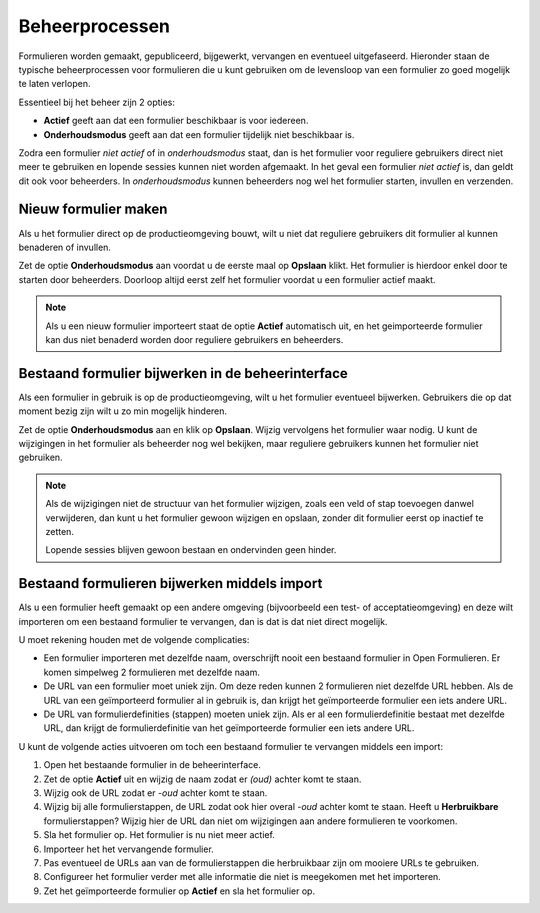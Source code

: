 .. _manual_workflows:

===============
Beheerprocessen
===============

Formulieren worden gemaakt, gepubliceerd, bijgewerkt, vervangen en eventueel
uitgefaseerd. Hieronder staan de typische beheerprocessen voor formulieren die
u kunt gebruiken om de levensloop van een formulier zo goed mogelijk te laten
verlopen.

Essentieel bij het beheer zijn 2 opties:

* **Actief** geeft aan dat een formulier beschikbaar is voor iedereen.
* **Onderhoudsmodus** geeft aan dat een formulier tijdelijk niet beschikbaar 
  is.

Zodra een formulier *niet actief* of in *onderhoudsmodus* staat, dan is het
formulier voor reguliere gebruikers direct niet meer te gebruiken en lopende 
sessies kunnen niet worden afgemaakt. In het geval een formulier *niet actief*
is, dan geldt dit ook voor beheerders. In *onderhoudsmodus* kunnen beheerders
nog wel het formulier starten, invullen en verzenden.


Nieuw formulier maken
=====================

Als u het formulier direct op de productieomgeving bouwt, wilt u niet dat 
reguliere gebruikers dit formulier al kunnen benaderen of invullen.

Zet de optie **Onderhoudsmodus** aan voordat u de eerste maal op **Opslaan** 
klikt. Het formulier is hierdoor enkel door te starten door beheerders. 
Doorloop altijd eerst zelf het formulier voordat u een formulier actief maakt.

.. note::
    
   Als u een nieuw formulier importeert staat de optie **Actief** automatisch
   uit, en het geimporteerde formulier kan dus niet benaderd worden door
   reguliere gebruikers en beheerders.


Bestaand formulier bijwerken in de beheerinterface
==================================================

Als een formulier in gebruik is op de productieomgeving, wilt u het formulier
eventueel bijwerken. Gebruikers die op dat moment bezig zijn wilt u zo min 
mogelijk hinderen.

Zet de optie **Onderhoudsmodus** aan en klik op **Opslaan**. Wijzig vervolgens 
het formulier waar nodig. U kunt de wijzigingen in het formulier als beheerder 
nog wel bekijken, maar reguliere gebruikers kunnen het formulier niet 
gebruiken.

.. note::

   Als de wijzigingen niet de structuur van het formulier wijzigen, zoals een 
   veld of stap toevoegen danwel verwijderen, dan kunt u het formulier gewoon 
   wijzigen en opslaan, zonder dit formulier eerst op inactief te zetten.

   Lopende sessies blijven gewoon bestaan en ondervinden geen hinder.


Bestaand formulieren bijwerken middels import
=============================================

Als u een formulier heeft gemaakt op een andere omgeving (bijvoorbeeld een 
test- of acceptatieomgeving) en deze wilt importeren om een bestaand formulier
te vervangen, dan is dat is dat niet direct mogelijk.

U moet rekening houden met de volgende complicaties:

* Een formulier importeren met dezelfde naam, overschrijft nooit een bestaand
  formulier in Open Formulieren. Er komen simpelweg 2 formulieren met dezelfde
  naam.
* De URL van een formulier moet uniek zijn. Om deze reden kunnen 2 formulieren
  niet dezelfde URL hebben. Als de URL van een geïmporteerd formulier al in
  gebruik is, dan krijgt het geïmporteerde formulier een iets andere URL.
* De URL van formulierdefinities (stappen) moeten uniek zijn. Als er al een 
  formulierdefinitie bestaat met dezelfde URL, dan krijgt de formulierdefinitie
  van het geïmporteerde formulier een iets andere URL.

U kunt de volgende acties uitvoeren om toch een bestaand formulier te 
vervangen middels een import:

#. Open het bestaande formulier in de beheerinterface.
#. Zet de optie **Actief** uit en wijzig de naam zodat er *(oud)* achter komt 
   te staan.
#. Wijzig ook de URL zodat er *-oud* achter komt te staan.
#. Wijzig bij alle formulierstappen, de URL zodat ook hier overal *-oud* achter 
   komt te staan. Heeft u **Herbruikbare** formulierstappen? Wijzig hier de URL 
   dan niet om wijzigingen aan andere formulieren te voorkomen.
#. Sla het formulier op. Het formulier is nu niet meer actief.
#. Importeer het het vervangende formulier.
#. Pas eventueel de URLs aan van de formulierstappen die herbruikbaar zijn om
   mooiere URLs te gebruiken.
#. Configureer het formulier verder met alle informatie die niet is meegekomen 
   met het importeren.
#. Zet het geïmporteerde formulier op **Actief** en sla het formulier op.
